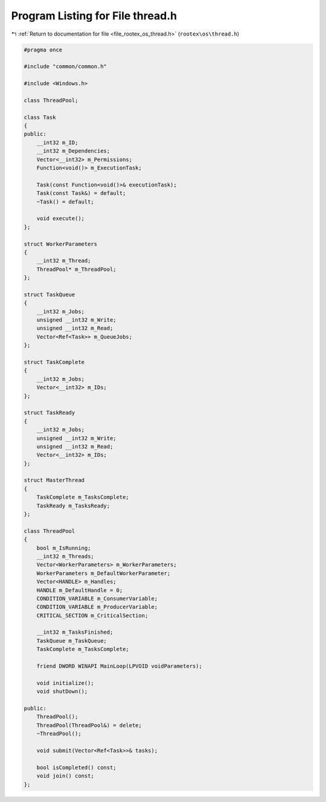 
.. _program_listing_file_rootex_os_thread.h:

Program Listing for File thread.h
=================================

|exhale_lsh| :ref:`Return to documentation for file <file_rootex_os_thread.h>` (``rootex\os\thread.h``)

.. |exhale_lsh| unicode:: U+021B0 .. UPWARDS ARROW WITH TIP LEFTWARDS

.. code-block:: cpp

   #pragma once
   
   #include "common/common.h"
   
   #include <Windows.h>
   
   class ThreadPool;
   
   class Task
   {
   public:
       __int32 m_ID;
       __int32 m_Dependencies;
       Vector<__int32> m_Permissions;
       Function<void()> m_ExecutionTask;
   
       Task(const Function<void()>& executionTask);
       Task(const Task&) = default;
       ~Task() = default;
   
       void execute();
   };
   
   struct WorkerParameters
   {
       __int32 m_Thread;
       ThreadPool* m_ThreadPool;
   };
   
   struct TaskQueue
   {
       __int32 m_Jobs;
       unsigned __int32 m_Write;
       unsigned __int32 m_Read;
       Vector<Ref<Task>> m_QueueJobs;
   };
   
   struct TaskComplete
   {
       __int32 m_Jobs;
       Vector<__int32> m_IDs;
   };
   
   struct TaskReady
   {
       __int32 m_Jobs;
       unsigned __int32 m_Write;
       unsigned __int32 m_Read;
       Vector<__int32> m_IDs;
   };
   
   struct MasterThread
   {
       TaskComplete m_TasksComplete;
       TaskReady m_TasksReady;
   };
   
   class ThreadPool
   {
       bool m_IsRunning;
       __int32 m_Threads;
       Vector<WorkerParameters> m_WorkerParameters;
       WorkerParameters m_DefaultWorkerParameter;
       Vector<HANDLE> m_Handles;
       HANDLE m_DefaultHandle = 0;
       CONDITION_VARIABLE m_ConsumerVariable;
       CONDITION_VARIABLE m_ProducerVariable;
       CRITICAL_SECTION m_CriticalSection;
   
       __int32 m_TasksFinished;
       TaskQueue m_TaskQueue;
       TaskComplete m_TasksComplete;
   
       friend DWORD WINAPI MainLoop(LPVOID voidParameters);
   
       void initialize();
       void shutDown();
   
   public:
       ThreadPool();
       ThreadPool(ThreadPool&) = delete;
       ~ThreadPool();
   
       void submit(Vector<Ref<Task>>& tasks);
   
       bool isCompleted() const;
       void join() const;
   };
